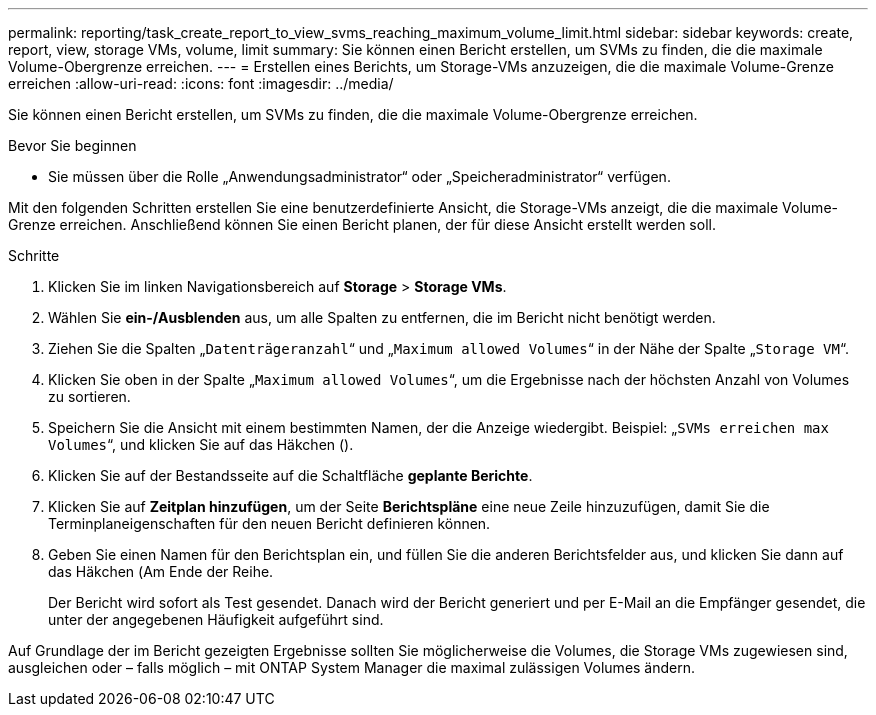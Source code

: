 ---
permalink: reporting/task_create_report_to_view_svms_reaching_maximum_volume_limit.html 
sidebar: sidebar 
keywords: create, report, view, storage VMs, volume, limit 
summary: Sie können einen Bericht erstellen, um SVMs zu finden, die die maximale Volume-Obergrenze erreichen. 
---
= Erstellen eines Berichts, um Storage-VMs anzuzeigen, die die maximale Volume-Grenze erreichen
:allow-uri-read: 
:icons: font
:imagesdir: ../media/


[role="lead"]
Sie können einen Bericht erstellen, um SVMs zu finden, die die maximale Volume-Obergrenze erreichen.

.Bevor Sie beginnen
* Sie müssen über die Rolle „Anwendungsadministrator“ oder „Speicheradministrator“ verfügen.


Mit den folgenden Schritten erstellen Sie eine benutzerdefinierte Ansicht, die Storage-VMs anzeigt, die die maximale Volume-Grenze erreichen. Anschließend können Sie einen Bericht planen, der für diese Ansicht erstellt werden soll.

.Schritte
. Klicken Sie im linken Navigationsbereich auf *Storage* > *Storage VMs*.
. Wählen Sie *ein-/Ausblenden* aus, um alle Spalten zu entfernen, die im Bericht nicht benötigt werden.
. Ziehen Sie die Spalten „`Datenträgeranzahl`“ und „`Maximum allowed Volumes`“ in der Nähe der Spalte „`Storage VM`“.
. Klicken Sie oben in der Spalte „`Maximum allowed Volumes`“, um die Ergebnisse nach der höchsten Anzahl von Volumes zu sortieren.
. Speichern Sie die Ansicht mit einem bestimmten Namen, der die Anzeige wiedergibt. Beispiel: „`SVMs erreichen max Volumes`“, und klicken Sie auf das Häkchen (image:../media/blue_check.gif[""]).
. Klicken Sie auf der Bestandsseite auf die Schaltfläche *geplante Berichte*.
. Klicken Sie auf *Zeitplan hinzufügen*, um der Seite *Berichtspläne* eine neue Zeile hinzuzufügen, damit Sie die Terminplaneigenschaften für den neuen Bericht definieren können.
. Geben Sie einen Namen für den Berichtsplan ein, und füllen Sie die anderen Berichtsfelder aus, und klicken Sie dann auf das Häkchen (image:../media/blue_check.gif[""]Am Ende der Reihe.
+
Der Bericht wird sofort als Test gesendet. Danach wird der Bericht generiert und per E-Mail an die Empfänger gesendet, die unter der angegebenen Häufigkeit aufgeführt sind.



Auf Grundlage der im Bericht gezeigten Ergebnisse sollten Sie möglicherweise die Volumes, die Storage VMs zugewiesen sind, ausgleichen oder – falls möglich – mit ONTAP System Manager die maximal zulässigen Volumes ändern.
